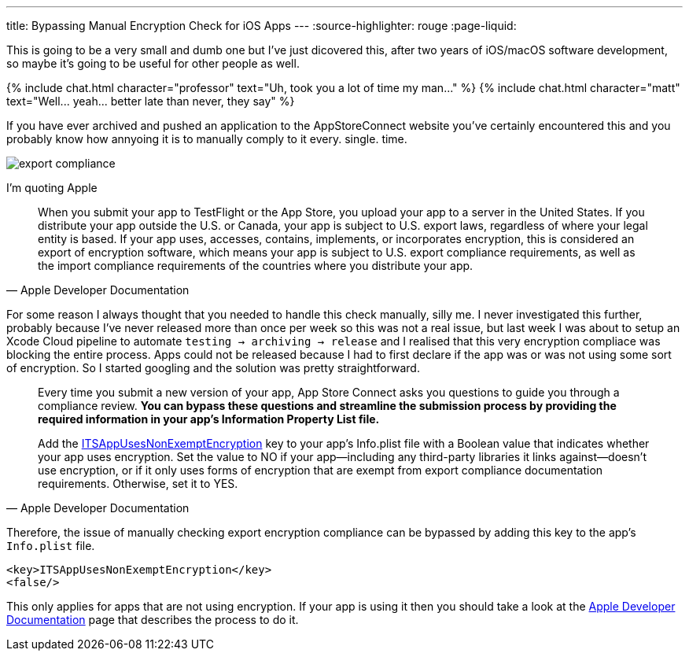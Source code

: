 ---
title: Bypassing Manual Encryption Check for iOS Apps 
---
:source-highlighter: rouge
:page-liquid:

This is going to be a very small and dumb one but I've just dicovered this,
after two years of iOS/macOS software development, so maybe it's going to be
useful for other people as well.

++++
{% include chat.html character="professor" text="Uh, took you a lot of time my man..." %}
++++

++++
{% include chat.html character="matt" text="Well... yeah... better late than never, they say" %}
++++

If you have ever archived and pushed an application to the AppStoreConnect
website you've certainly encountered this and you probably know how annyoing it
is to manually comply to it every. single. time.

image::/assets/images/export-compliance.png[]

I'm quoting Apple

[quote, Apple Developer Documentation]
____
When you submit your app to TestFlight or the App Store, you upload your app to
a server in the United States. If you distribute your app outside the U.S. or
Canada, your app is subject to U.S. export laws, regardless of where your legal
entity is based. If your app uses, accesses, contains, implements, or
incorporates encryption, this is considered an export of encryption software,
which means your app is subject to U.S. export compliance requirements, as well
as the import compliance requirements of the countries where you distribute your
app.
____

For some reason I always thought that you needed to handle this check manually,
silly me. I never investigated this further, probably because I've never
released more than once per week so this was not a real issue, but last week I was about
to setup an Xcode Cloud pipeline to automate `testing -> archiving -> release`
and I realised that this very encryption compliace was blocking the entire
process. Apps could not be released because I had to first declare if the app
was or was not using some sort of encryption. So I started googling and the
solution was pretty straightforward.

[quote, Apple Developer Documentation]
____
Every time you submit a new version of your app, App Store Connect asks you
questions to guide you through a compliance review. **You can bypass these
questions and streamline the submission process by providing the required
information in your app’s Information Property List file.**

Add the
https://developer.apple.com/documentation/bundleresources/information_property_list/itsappusesnonexemptencryption[ITSAppUsesNonExemptEncryption]
key to your app’s Info.plist file with a Boolean value that indicates whether
your app uses encryption. Set the value to NO if your app—including any
third-party libraries it links against—doesn’t use encryption, or if it only
uses forms of encryption that are exempt from export compliance documentation
requirements. Otherwise, set it to YES.
____

Therefore, the issue of manually checking export encryption compliance can be
bypassed by adding this key to the app's `Info.plist` file.

```Info.plist
<key>ITSAppUsesNonExemptEncryption</key>
<false/>
```

This only applies for apps that are not using encryption.
If your app is using it then you should take a look at the
https://developer.apple.com/documentation/security/complying_with_encryption_export_regulations[Apple
Developer Documentation] page that describes the process to do it.
